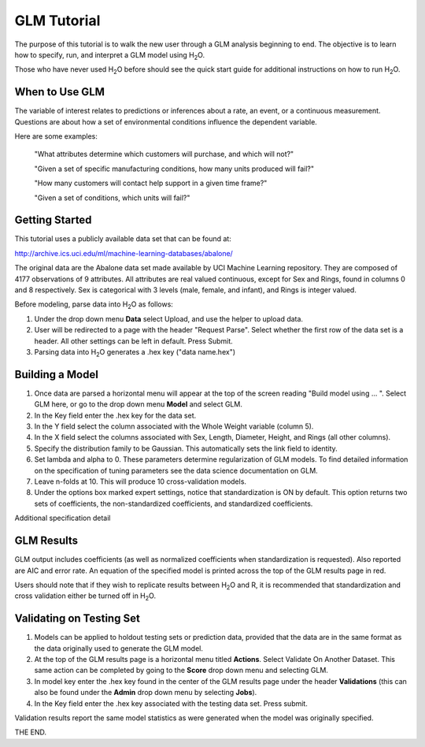 GLM Tutorial
------------

The purpose of this tutorial is to walk the new user through 
a GLM analysis beginning to end. The objective is to  learn how to
specify, run, and interpret a GLM model using  H\ :sub:`2`\ O.  

Those who have never used H\ :sub:`2`\ O before should see the quick
start guide for additional instructions on how to run H\ :sub:`2`\ O.


When to Use GLM
"""""""""""""""
The variable of interest relates to predictions or
inferences about a rate, an event, or a continuous
measurement. Questions are about how a set of environmental 
conditions influence the dependent variable. 

Here are some examples: 
  
  "What attributes determine which customers will purchase, and which will not?"

  "Given a set of specific manufacturing conditions, how many units
  produced will fail?"

  "How many customers will contact help support in a given time
  frame?"

  "Given a set of conditions, which units will fail?"

  

Getting Started
"""""""""""""""
This tutorial uses a publicly available data set that can be found at:

http://archive.ics.uci.edu/ml/machine-learning-databases/abalone/ 

The original data are the Abalone data set made available by UCI
Machine Learning repository. They are composed of 4177 observations of
9 attributes. All attributes are real valued continuous,
except for Sex and Rings, found in columns 0 and 8 respectively. 
Sex is categorical with 3 levels (male, female, and infant), and Rings
is integer valued. 

Before modeling, parse data into H\ :sub:`2`\ O as follows:

#. Under the drop down menu **Data** select Upload, and use the helper to
   upload data.  


#. User will be redirected to a page with the header "Request
   Parse". Select whether the first row of the data set is a
   header. All other settings can be left in default. Press Submit. 


#. Parsing data into H\ :sub:`2`\ O generates a .hex key ("data name.hex")
 

.. image:: GLMparse.png
   :width: 80%



Building a Model
""""""""""""""""

#. Once  data are parsed a horizontal menu will appear at the top
   of the screen reading "Build model using ... ". Select 
   GLM here, or go to the drop down menu **Model** and
   select GLM. 


#. In the Key field enter the .hex key for the data set. 


#. In the Y field select the column associated with the Whole Weight
   variable (column 5). 


#. In the X field select the columns associated with Sex, Length,
   Diameter, Height, and Rings (all other columns). 


#. Specify the distribution family to be Gaussian. This automatically sets the link
   field to identity. 


#. Set lambda and alpha to 0. These parameters determine
   regularization of GLM models. To find detailed information on the
   specification of tuning parameters see the data science
   documentation on GLM.


#. Leave n-folds at 10. This will produce 10 cross-validation models.


#. Under the options box marked expert settings, notice that
   standardization is ON by default. This option returns two sets of
   coefficients, the non-standardized coefficients, and standardized
   coefficients.  


.. image:: GLMrequest.png
   :width: 90%



Additional specification detail



.. image:: GLMrequest2.png
   :width: 90%




GLM Results
"""""""""""

GLM output includes coefficients (as well as normalized coefficients when
standardization is requested). Also reported are AIC and
error rate. An equation of the specified model is printed across the top
of the GLM results page in red. 

Users should note that if they wish to replicate results between H\ :sub:`2`\ O
and R, it is recommended that standardization and cross validation
either be turned off in H\ :sub:`2`\ O. 


.. image:: GLMoutput.png
   :width: 90%



Validating on Testing Set
"""""""""""""""""""""""""
#. Models can be applied to holdout testing sets or prediction data,
   provided that the data are in the same format as the data
   originally used to generate the GLM model. 

#. At the top of the GLM results page is a horizontal menu titled
   **Actions**. Select Validate On Another Dataset. This same action can
   be completed by going to the **Score** drop down menu and selecting
   GLM.
 

#. In model key enter the .hex key found in the center of the GLM
   results page under the header **Validations** (this can also be found
   under the **Admin** drop down menu by selecting **Jobs**). 


#. In the Key field enter the .hex key associated with the testing
   data set. Press submit. 


Validation results report the same model statistics as were generated
when the model was originally specified.

.. image:: GLMvresults.png
   :width: 100%


THE END. 



